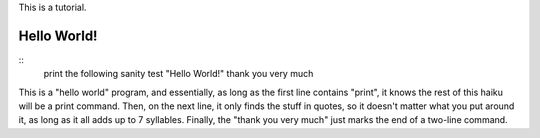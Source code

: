 This is a tutorial.

Hello World!
~~~~~~~~~~~
::
  print the following
  sanity test "Hello World!"
  thank you very much

This is a "hello world" program, and essentially, as long as the first line contains "print", it knows the rest of this haiku will be a print command. Then, on the next line, it only finds the stuff in quotes, so it doesn't matter what you put around it, as long as it all adds up to 7 syllables. Finally, the "thank you very much" just marks the end of a two-line command.
